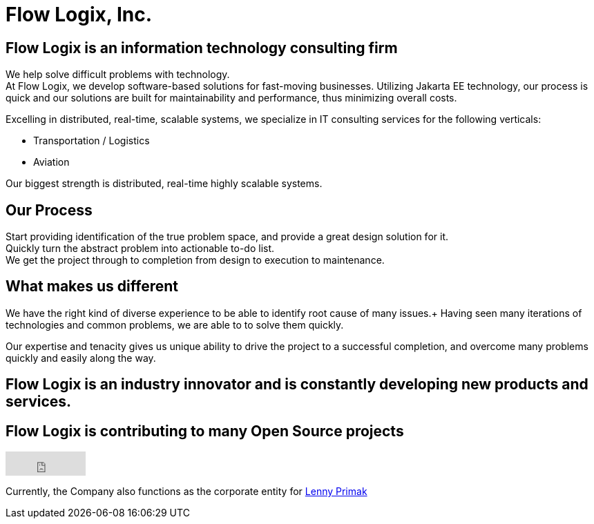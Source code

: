 = Flow Logix, Inc.
:jbake-type: page
:description: About the Company
:idprefix:
:linkattrs:
:jbake-status: published

== Flow Logix is an information technology consulting firm
We help solve difficult problems with technology. +
At Flow Logix, we develop software-based solutions for fast-moving businesses.
Utilizing Jakarta EE technology, our process is quick and our solutions are built for
maintainability and performance, thus minimizing overall costs.

Excelling in distributed, real-time, scalable systems, we specialize in IT consulting services for the following verticals:

- Transportation / Logistics
- Aviation

Our biggest strength is distributed, real-time highly scalable systems.

== Our Process
Start providing identification of the true problem space, and provide a great design solution for it. +
Quickly turn the abstract problem into actionable to-do list. +
We get the project through to completion from design to execution to maintenance.

== What makes us different
We have the right kind of diverse experience to be able to identify root cause of many issues.+
Having seen many iterations of technologies and common problems, we are able to to solve them quickly.

Our expertise and tenacity gives us unique ability to drive the project to a successful completion,
and overcome many problems quickly and easily along the way.

== Flow Logix is an industry innovator and is constantly developing new products and services.

== Flow Logix is contributing to many Open Source projects
++++
<iframe src="https://github.com/sponsors/flowlogix/button" title="Sponsor FlowLogix" height="35" width="116" style="border: 0;"></iframe>
++++

Currently, the Company also functions as the corporate entity for https://hope.nyc.ny.us[Lenny Primak]

